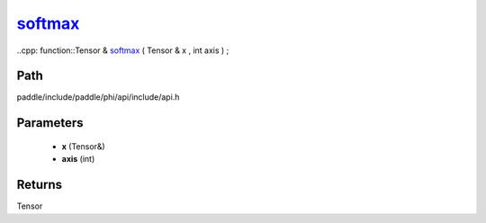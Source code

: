 .. _en_api_paddle_experimental_softmax_:

softmax_
-------------------------------

..cpp: function::Tensor & softmax_ ( Tensor & x , int axis ) ;


Path
:::::::::::::::::::::
paddle/include/paddle/phi/api/include/api.h

Parameters
:::::::::::::::::::::
	- **x** (Tensor&)
	- **axis** (int)

Returns
:::::::::::::::::::::
Tensor
